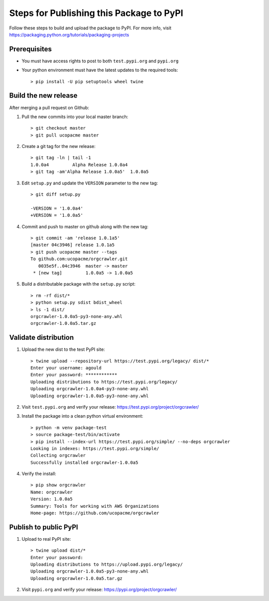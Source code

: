 Steps for Publishing this Package to PyPI
=========================================

Follow these steps to build and upload the package to PyPI.  For more info,
visit https://packaging.python.org/tutorials/packaging-projects


Prerequisites
-------------

- You must have access rights to post to both ``test.pypi.org`` and ``pypi.org``
- Your python environment must have the latest updates to the required tools::

  > pip install -U pip setuptools wheel twine


Build the new release
---------------------

After merging a pull request on Github:

1. Pull the new commits into your local master branch::

     > git checkout master
     > git pull ucopacme master

#. Create a git tag for the new release::

     > git tag -ln | tail -1
     1.0.0a4         Alpha Release 1.0.0a4
     > git tag -am'Alpha Release 1.0.0a5'  1.0.0a5


#. Edit ``setup.py`` and update the ``VERSION`` parameter to the new tag::

     > git diff setup.py
      
     -VERSION = '1.0.0a4'
     +VERSION = '1.0.0a5'
   
#. Commit and push to master on github along with the new tag::

     > git commit -am 'release 1.0.1a5'
     [master 04c3946] release 1.0.1a5
     > git push ucopacme master --tags
     To github.com:ucopacme/orgcrawler.git
        0035e5f..04c3946  master -> master
      * [new tag]         1.0.0a5 -> 1.0.0a5

#. Build a distributable package with the ``setup.py`` script::

     > rm -rf dist/*
     > python setup.py sdist bdist_wheel
     > ls -1 dist/
     orgcrawler-1.0.0a5-py3-none-any.whl
     orgcrawler-1.0.0a5.tar.gz


Validate distribution
---------------------

#. Upload the new dist to the test PyPI site::

     > twine upload --repository-url https://test.pypi.org/legacy/ dist/*
     Enter your username: agould
     Enter your password: ************
     Uploading distributions to https://test.pypi.org/legacy/
     Uploading orgcrawler-1.0.0a4-py3-none-any.whl
     Uploading orgcrawler-1.0.0a5-py3-none-any.whl

#. Visit ``test.pypi.org`` and verify your release: https://test.pypi.org/project/orgcrawler/

#. Install the package into a clean python virtual environment::

     > python -m venv package-test
     > source package-test/bin/activate
     > pip install --index-url https://test.pypi.org/simple/ --no-deps orgcrawler
     Looking in indexes: https://test.pypi.org/simple/
     Collecting orgcrawler
     Successfully installed orgcrawler-1.0.0a5

#. Verify the install::

     > pip show orgcrawler 
     Name: orgcrawler
     Version: 1.0.0a5
     Summary: Tools for working with AWS Organizations
     Home-page: https://github.com/ucopacme/orgcrawler


Publish to public PyPI
----------------------

#. Upload to real PyPI site::

     > twine upload dist/*
     Enter your password: 
     Uploading distributions to https://upload.pypi.org/legacy/
     Uploading orgcrawler-1.0.0a5-py3-none-any.whl
     Uploading orgcrawler-1.0.0a5.tar.gz

#. Visit ``pypi.org`` and verify your release: https://pypi.org/project/orgcrawler/
